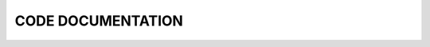 ====================
CODE DOCUMENTATION
====================


.. doxygenclass:: AtomicSystem
   :project: SEING
   :members:
